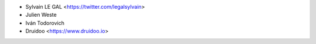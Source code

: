 
* Sylvain LE GAL <https://twitter.com/legalsylvain>
* Julien Weste
* Iván Todorovich
* Druidoo <https://www.druidoo.io>